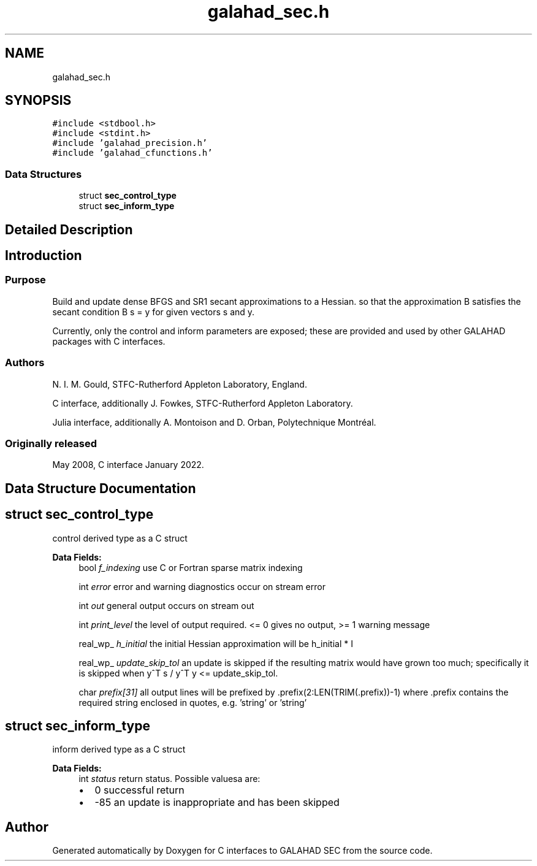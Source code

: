 .TH "galahad_sec.h" 3 "Wed May 3 2023" "C interfaces to GALAHAD SEC" \" -*- nroff -*-
.ad l
.nh
.SH NAME
galahad_sec.h
.SH SYNOPSIS
.br
.PP
\fC#include <stdbool\&.h>\fP
.br
\fC#include <stdint\&.h>\fP
.br
\fC#include 'galahad_precision\&.h'\fP
.br
\fC#include 'galahad_cfunctions\&.h'\fP
.br

.SS "Data Structures"

.in +1c
.ti -1c
.RI "struct \fBsec_control_type\fP"
.br
.ti -1c
.RI "struct \fBsec_inform_type\fP"
.br
.in -1c
.SH "Detailed Description"
.PP 

.SH "Introduction"
.PP
.SS "Purpose"
Build and update dense BFGS and SR1 secant approximations to a Hessian\&. so that the approximation B satisfies the secant condition B s = y for given vectors s and y\&.
.PP
Currently, only the control and inform parameters are exposed; these are provided and used by other GALAHAD packages with C interfaces\&.
.SS "Authors"
N\&. I\&. M\&. Gould, STFC-Rutherford Appleton Laboratory, England\&.
.PP
C interface, additionally J\&. Fowkes, STFC-Rutherford Appleton Laboratory\&.
.PP
Julia interface, additionally A\&. Montoison and D\&. Orban, Polytechnique Montréal\&.
.SS "Originally released"
May 2008, C interface January 2022\&. 
.SH "Data Structure Documentation"
.PP 
.SH "struct sec_control_type"
.PP 
control derived type as a C struct 
.PP
\fBData Fields:\fP
.RS 4
bool \fIf_indexing\fP use C or Fortran sparse matrix indexing 
.br
.PP
int \fIerror\fP error and warning diagnostics occur on stream error 
.br
.PP
int \fIout\fP general output occurs on stream out 
.br
.PP
int \fIprint_level\fP the level of output required\&. <= 0 gives no output, >= 1 warning message 
.br
.PP
real_wp_ \fIh_initial\fP the initial Hessian approximation will be h_initial * I 
.br
.PP
real_wp_ \fIupdate_skip_tol\fP an update is skipped if the resulting matrix would have grown too much; specifically it is skipped when y^T s / y^T y <= update_skip_tol\&. 
.br
.PP
char \fIprefix[31]\fP all output lines will be prefixed by \&.prefix(2:LEN(TRIM(\&.prefix))-1) where \&.prefix contains the required string enclosed in quotes, e\&.g\&. 'string' or 'string' 
.br
.PP
.RE
.PP
.SH "struct sec_inform_type"
.PP 
inform derived type as a C struct 
.PP
\fBData Fields:\fP
.RS 4
int \fIstatus\fP return status\&. Possible valuesa are: 
.PD 0

.IP "\(bu" 2
0 successful return 
.IP "\(bu" 2
-85 an update is inappropriate and has been skipped 
.PP

.br
.PP
.RE
.PP
.SH "Author"
.PP 
Generated automatically by Doxygen for C interfaces to GALAHAD SEC from the source code\&.
